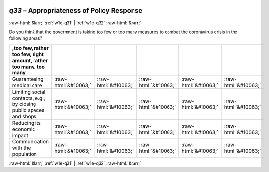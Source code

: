 .. _w1e-q33: 

 
 .. role:: raw-html(raw) 
        :format: html 
 
`q33` – Appropriateness of Policy Response
================================================ 


:raw-html:`&larr;` :ref:`w1e-q31` | :ref:`w1e-q32` :raw-html:`&rarr;` 
 

Do you think that the government is taking too few or too many measures to combat the coronavirus crisis in the following areas?
 
.. csv-table:: 
   :delim: | 
   :header: ,too few, rather too few, right amount, rather too many, too many 
 
           Guaranteeing medical care | :raw-html:`&#10063;`|:raw-html:`&#10063;`|:raw-html:`&#10063;`|:raw-html:`&#10063;`|:raw-html:`&#10063;` 
           Limiting social contacts, e.g., by closing public spaces and shops | :raw-html:`&#10063;`|:raw-html:`&#10063;`|:raw-html:`&#10063;`|:raw-html:`&#10063;`|:raw-html:`&#10063;` 
           Reducing its economic impact | :raw-html:`&#10063;`|:raw-html:`&#10063;`|:raw-html:`&#10063;`|:raw-html:`&#10063;`|:raw-html:`&#10063;` 
           Communication with the population | :raw-html:`&#10063;`|:raw-html:`&#10063;`|:raw-html:`&#10063;`|:raw-html:`&#10063;`|:raw-html:`&#10063;` 

.. image:: ../_screenshots/w1-q33.png 


:raw-html:`&larr;` :ref:`w1e-q31` | :ref:`w1e-q32` :raw-html:`&rarr;` 
 
